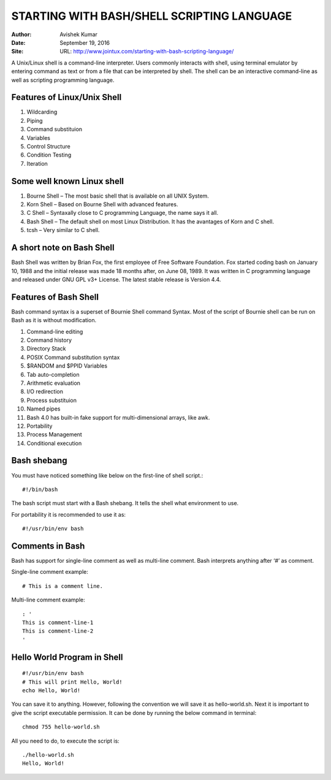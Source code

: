 STARTING WITH BASH/SHELL SCRIPTING LANGUAGE
===========================================

:Author: Avishek Kumar
:Date: September 19, 2016
:Site: URL: http://www.jointux.com/starting-with-bash-scripting-language/

A Unix/Linux shell is a command-line interpreter. Users commonly interacts with shell, using terminal emulator by entering command as text or from a file that can be interpreted by shell. The shell can be an interactive command-line as well as scripting programming language.

Features of Linux/Unix Shell
-----------------------------

#. Wildcarding
#. Piping
#. Command substituion
#. Variables
#. Control Structure
#. Condition Testing
#. Iteration

Some well known Linux shell
---------------------------

#. Bourne Shell – The most basic shell that is available on all UNIX System.
#. Korn Shell – Based on Bourne Shell with advanced features.
#. C Shell – Syntaxally close to C programming Language, the name says it all.
#. Bash Shell – The default shell on most Linux Distribution. It has the avantages of Korn and C shell.
#. tcsh – Very similar to C shell.

A short note on Bash Shell
--------------------------

Bash Shell was written by Brian Fox, the first employee of Free Software Foundation. Fox started coding bash on January 10, 1988 and the initial release was made 18 months after, on June 08, 1989. It was written in C programming language and released under GNU GPL v3+ License. The latest stable release is Version 4.4.

Features of Bash Shell
----------------------

Bash command syntax is a superset of Bournie Shell command Syntax. Most of the script of Bournie shell can be run on Bash as it is without modification.

#. Command-line editing
#. Command history
#. Directory Stack
#. POSIX Command substitution syntax
#. $RANDOM and $PPID Variables
#. Tab auto-completion
#. Arithmetic evaluation
#. I/O redirection
#. Process substituion
#. Named pipes
#. Bash 4.0 has built-in fake support for multi-dimensional arrays, like awk.
#. Portability
#. Process Management
#. Conditional execution

Bash shebang
------------

You must have noticed something like below on the first-line of shell script.::

  #!/bin/bash
  
The bash script must start with a Bash shebang. It tells the shell what environment to use.

For portability it is recommended to use it as::

  #!/usr/bin/env bash
  
Comments in Bash
----------------

Bash has support for single-line comment as well as multi-line comment. Bash interprets anything after ‘#’ as comment.

Single-line comment example::

  # This is a comment line.

Multi-line comment example::

  : '
  This is comment-line-1
  This is comment-line-2
  '
  
Hello World Program in Shell
----------------------------

::

  #!/usr/bin/env bash
  # This will print Hello, World!
  echo Hello, World!
  
You can save it to anything. However, following the convention we will save it as hello-world.sh. Next it is important to give the script executable permission. It can be done by running the below command in terminal::

  chmod 755 hello-world.sh

All you need to do, to execute the script is::

  ./hello-world.sh
  Hello, World!


